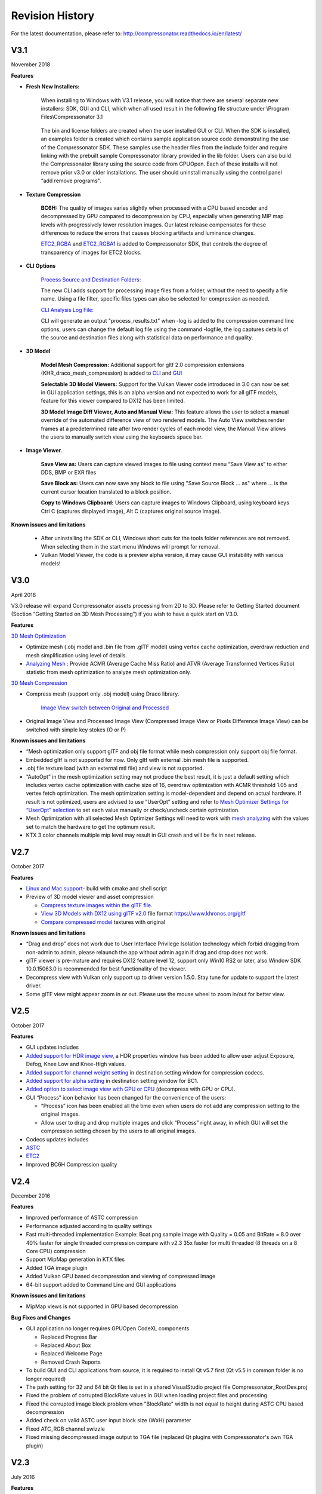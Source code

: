 ﻿Revision History
----------------

For the latest documentation, please refer to:  http://compressonator.readthedocs.io/en/latest/


V3.1
~~~~
November 2018

**Features**

-  **Fresh New Installers:** 

    When installing to Windows with V3.1 release, you will notice that there are several separate new installers: SDK, GUI and CLI, which when all used result in the following file structure under \\Program Files\\Compressonator 3.1

        |image126|

    The bin and license folders are created when the user installed GUI or CLI. When the SDK is installed,  an examples folder is created which contains sample application source code demonstrating the use of the Compressonator SDK.  These samples use the header files from the include folder and require linking with the prebuilt sample Compressonator library provided in the lib folder. Users can also build the Compressonator library using the source code from GPUOpen.
    Each of these installs will not remove prior v3.0 or older installations. The user should uninstall manually using the control panel “add remove programs".

-  **Texture Compression**

        **BC6H:** The quality of images varies slightly when processed with a CPU based encoder and decompressed by GPU compared to decompression by CPU, especially when generating MIP map levels with progressively lower resolution images. Our latest release compensates for these differences to reduce the errors that causes blocking artifacts and luminance changes.

        `ETC2_RGBA <gui_tool/user_guide/TextureCompression.html#etc2>`__ and `ETC2_RGBA1 <gui_tool/user_guide/TextureCompression.html#etc2>`__  is added to Compressonator SDK, that controls the degree of transparency of images for ETC2 blocks.

-  **CLI Options** 

        `Process Source and Destination Folders: <command_line_tool/commandline.html#test-analysis-logging-features-and-file-filters>`__

        The new CLI adds support for processing image files from a folder, without the need to specify a file name. Using a file filter, specific files types can also be selected for compression as needed.

        `CLI Analysis Log File: <command_line_tool/commandline.html#test-analysis-logging-features-and-file-filters>`__
        
        
        CLI will generate an output "process_results.txt" when -log is added to the compression command line options, users can change the default log file using the command -logfile, the log captures details of the source and destination files along with statistical data on performance and quality.


-  **3D Model**        
        
        **Model Mesh Compression:** Additional support for gltf 2.0 compression extensions (KHR_draco_mesh_compression) is added to `CLI <command_line_tool/commandline.html#mesh-compression>`__ and `GUI <gui_tool/user_guide/3DModelCompression.html#d-mesh-optimization-and-or-mesh-compression>`__ 

        **Selectable 3D Model Viewers:** Support for the Vulkan Viewer code introduced in 3.0 can now be set in GUI application settings, this is an alpha version and not expected  to work for all glTF models, feature for this viewer compared to DX12 has been limited.

        **3D Model Image Diff Viewer, Auto and Manual View:** This feature allows the user to select a manual override of the automated difference view of two rendered models. The Auto View switches render frames at a predetermined rate after two render cycles of each model view, the Manual View allows the users to manually switch view using the keyboards space bar.

-  **Image Viewer**.

        **Save View as:** Users can capture viewed images to file using context menu “Save View as” to either DDS, BMP or EXR files

        **Save Block as:** Users can now save any block to file using "Save Source Block … as" where … is the current cursor location translated to a block position.

        **Copy to Windows Clipboard:** Users can capture images to Windows Clipboard, using keyboard keys Ctrl C (captures displayed image), Alt C (captures original source image).

**Known issues and limitations** 

        - After uninstalling the SDK or CLI, Windows short cuts for the tools folder references are not removed. When selecting them in the start menu Windows will prompt for removal.
        - Vulkan Model Viewer, the code is a preview alpha version, it may cause GUI instability with various models!



V3.0 
~~~~
April 2018

V3.0 release will expand Compressonator assets processing from 2D to 3D.
Please refer to Getting Started document (Section “Getting Started on 3D
Mesh Processing”) if you wish to have a quick start on V3.0.

**Features**

`3D Mesh Optimization <#_Optimizing_Mesh>`__

-  Optimize mesh (.obj model and .bin file from .glTF model) using
   vertex cache optimization, overdraw reduction and mesh simplification
   using level of details.

-  `Analyzing Mesh <gui_tool/user_guide/UserGuide.html#Analyzing_Mesh>`__ : Provide ACMR (Average Cache
   Miss Ratio) and ATVR (Average Transformed Vertices Ratio) statistic
   from mesh optimization to analyze mesh optimization only.

`3D Mesh Compression <gui_tool/user_guide/UserGuide.html#Optimizing_Mesh>`__

-  Compress mesh (support only .obj model) using Draco library.

    `Image View switch between Original and
    Processed <#_Image_View_switch>`__

-  Original Image View and Processed Image View (Compressed Image View
   or Pixels Difference Image View) can be switched with simple key
   stokes (O or P)

**Known issues and limitations** 

-  “Mesh optimization only support glTF and obj file format while mesh
   compression only support obj file format.

-  Embedded gltf is not supported for now. Only gltf with external .bin
   mesh file is supported.

-  .obj file texture load (with an external mtl file) and view is not
   supported.

-  “AutoOpt” in the mesh optimization setting may not produce the best
   result, it is just a default setting which includes vertex cache
   optimization with cache size of 16, overdraw optimization with ACMR
   threshold 1.05 and vertex fetch optimization. The mesh optimization
   setting is model-dependent and depend on actual hardware. If result
   is not optimized, users are advised to use “UserOpt” setting and
   refer to `Mesh Optimizer Settings for “UserOpt”
   selection <gui_tool/user_guide/UserGuide.html#Mesh_Optimizer_Settings>`__ to set each value manually
   or check/uncheck certain optimization.

-  Mesh Optimization with all selected Mesh Optimizer Settings will need
   to work with `mesh analyzing <gui_tool/user_guide/UserGuide.html#Analyzing_Mesh>`__ with the values
   set to match the hardware to get the optimum result.

-  KTX 3 color channels multiple mip level may result in GUI crash and
   will be fix in next release.


 
 
V2.7
~~~~
October 2017

**Features**

-  `Linux and Mac support- <#_Cross_platform_support>`__ build with
   cmake and shell script

-  Preview of 3D model viewer and asset compression

   -  `Compress texture images within the glTF
      file <gui_tool/user_guide/UserGuide.html#glTF_Viewer_and>`__.

   -  `View 3D Models with DX12 using glTF v2.0 <gui_tool/user_guide/UserGuide.html#glTF_Viewer_and>`__
      file format https://www.khronos.org/gltf

   -  `Compare compressed model <gui_tool/user_guide/UserGuide.html#glTF_3D_Model>`__ textures with
      original

**Known issues and limitations** 

-  “Drag and drop” does not work due to User Interface Privilege
   Isolation technology which forbid dragging from non-admin to admin,
   please relaunch the app without admin again if drag and drop does not
   work.

-  glTF viewer is pre-mature and requires DX12 feature level 12, support
   only Win10 RS2 or later, also Window SDK 10.0.15063.0 is recommended
   for best functionality of the viewer.

-  Decompress view with Vulkan only support up to driver version 1.5.0.
   Stay tune for update to support the latest driver.

-  Some glTF view might appear zoom in or out. Please use the mouse
   wheel to zoom in/out for better view.

|image118|

V2.5
~~~~
October 2017

**Features**

-  GUI updates includes

-  `Added support for HDR image view <gui_tool/user_guide/UserGuide.html#GUI_HDR_Properties>`__, a HDR
   properties window has been added to allow user adjust Exposure,
   Defog, Knee Low and Knee-High values.

-  `Added support for channel weight
   setting <gui_tool/user_guide/UserGuide.html#GUI_Channel_weighting>`__ in destination setting window
   for compression codecs.

-  `Added support for alpha setting <gui_tool/user_guide/UserGuide.html#GUI_Alpha_setting>`__ in
   destination setting window for BC1.

-  `Added option to select image view with GPU or
   CPU <gui_tool/user_guide/UserGuide.html#Selectable_GPU_or>`__ (decompress with GPU or CPU).

-  GUI “Process” icon behavior has been changed for the convenience of
   the users:

   -  “Process” icon has been enabled all the time even when users do
      not add any compression setting to the original images.

   -  Allow user to drag and drop multiple images and click “Process”
      right away, in which GUI will set the compression setting chosen
      by the users to all original images.

-  Codecs updates includes

-  `ASTC <gui_tool/user_guide/UserGuide.html#ASTC>`__

-  `ETC2 <gui_tool/user_guide/UserGuide.html#ETC2>`__

-  Improved BC6H Compression quality

V2.4
~~~~
December 2016

**Features**

-  Improved performance of ASTC compression

-  Performance adjusted according to quality settings

-  Fast multi-threaded implementation Example: Boat.png sample image
   with Quality = 0.05 and BitRate = 8.0 over 40% faster for single
   threaded compression compare with v2.3 35x faster for multi threaded
   (8 threads on a 8 Core CPU) compression

-  Support MipMap generation in KTX files

-  Added TGA image plugin

-  Added Vulkan GPU based decompression and viewing of compressed image

-  64-bit support added to Command Line and GUI applications

**Known issues and limitations** 

-  MipMap views is not supported in GPU based decompression

**Bug Fixes and Changes**

-  GUI application no longer requires GPUOpen CodeXL components

   -  Replaced Progress Bar

   -  Replaced About Box

   -  Replaced Welcome Page

   -  Removed Crash Reports

-  To build GUI and CLI applications from source, it is required to
   install Qt v5.7 first (Qt v5.5 in common folder is no longer
   required)

-  The path setting for 32 and 64 bit Qt files is set in a shared
   VisualStudio project file Compressonator\_RootDev.proj

-  Fixed the problem of corrupted BlockRate values in GUI when loading
   project files and processing

-  Fixed the corrupted image block problem when "BlockRate" width is not
   equal to height during ASTC CPU based decompression

-  Added check on valid ASTC user input block size (WxH) parameter

-  Fixed ATC\_RGB channel swizzle

-  Fixed missing decompressed image output to TGA file (replaced Qt
   plugins with Compressonator's own TGA plugin)

V2.3
~~~~
July 2016

**Features**

`ETC2 codec for RGB textures <gui_tool/user_guide/UserGuide.html#etc2>`__

-  Compatible with OpenGL’s GL\_COMPRESSED\_RGB8\_ETC2 API

`ASTC <gui_tool/user_guide/UserGuide.html#astc>`__ compression & decompression of various block sizes
from 4x4 to 12x12

-  Supported through OpenGL APIs

-  Requires GPU HW supports ASTC format

`Selectable GPU or CPU based compressed image
views <gui_tool/user_guide/UserGuide.html#selectable-gpu-or-cpu-based-compressed-image-views>`__

-  GPU rendering based on OpenGL or DirectX

`Channel weighting <gui_tool/user_guide/UserGuide.html#gui-channel-weighting>`__

-  Enabled in Compression setting

`Alpha setting enabled for BC1 (DXT1) <gui_tool/user_guide/UserGuide.html#GUI-Alpha-setting>`__

.. |image118| image:: gui_tool/user_guide/media/image118.png
.. |image126| image:: gui_tool/user_guide/media/image126.png

